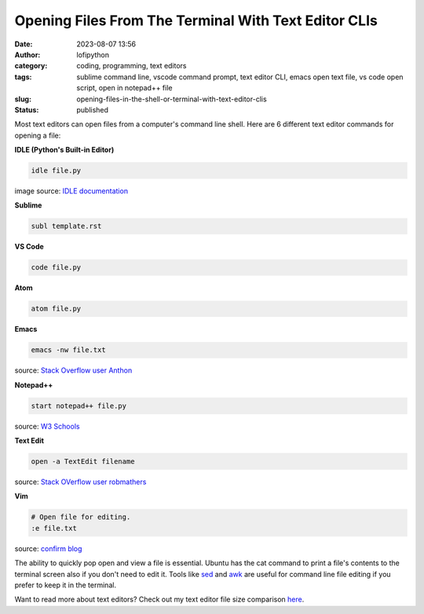 Opening Files From The Terminal With Text Editor CLIs
######################################################
:date: 2023-08-07 13:56
:author: lofipython
:category: coding, programming, text editors
:tags: sublime command line, vscode command prompt, text editor CLI, emacs open text file, vs code open script, open in notepad++ file
:slug: opening-files-in-the-shell-or-terminal-with-text-editor-clis
:status: published


Most text editors can open files from a computer's command line shell. Here are 6 different text editor commands for opening a file:


**IDLE (Python's Built-in Editor)**

.. code:: console

   idle file.py


.. image:: {static}/blog/images/idlecli.png
  :alt: CLI help options for Python's IDLE text editor

image source: `IDLE documentation <https://docs.python.org/3/library/idle.html#startup-and-code-execution>`__


**Sublime**

.. code:: console

   subl template.rst


.. image:: {static}/blog/images/sublimeeditorexample.png
  :alt: using subl CLI to open files in Sublime


**VS Code**


.. code:: console

   code file.py


**Atom**

.. code:: console

   atom file.py


**Emacs**


.. code:: console

   emacs -nw file.txt

source: `Stack Overflow user Anthon <https://unix.stackexchange.com/questions/165724/open-an-emacs-file-from-terminal>`__


**Notepad++**

.. code:: console

   start notepad++ file.py


source: `W3 Schools <https://www.w3schools.io/editor/notepad++-open/>`__


**Text Edit**

.. code:: console

   open -a TextEdit filename


source: `Stack OVerflow user robmathers <https://www.w3schools.io/editor/notepad++-open/>`__


**Vim**

.. code:: console

   # Open file for editing.
   :e file.txt


source: `confirm blog <https://blog.confirm.ch/mastering-vim-opening-files/>`__


The ability to quickly pop open and view a file is essential. Ubuntu has the cat command to print a file's contents to the terminal screen also if you don't need to edit it. Tools like `sed <https://www.gnu.org/software/sed/manual/sed.html>`__ and `awk <https://www.geeksforgeeks.org/awk-command-unixlinux-examples/>`__ are useful for command line file editing if you prefer to keep it in the terminal.

Want to read more about text editors? Check out my text editor file size comparison `here <https://lofipython.com/comparing-text-editors-on-ubuntu-atom-emacs-sublime-vim-vs-code>`__.
